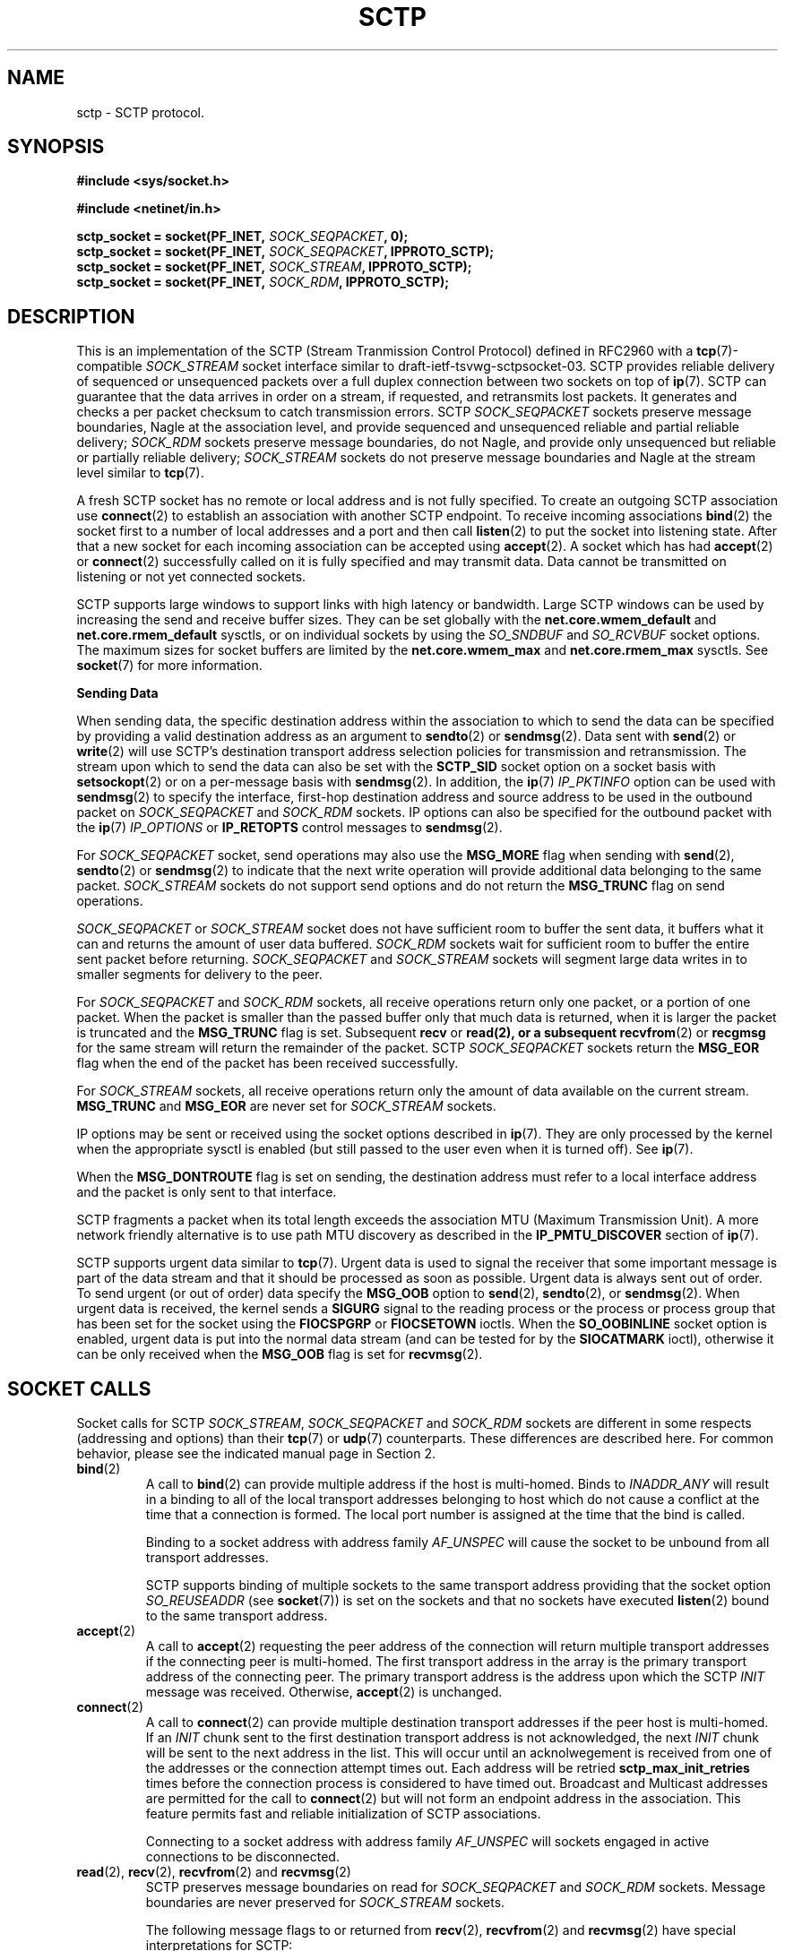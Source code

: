 .\" -*- nroff -*-
.\"
.\" @(#) $Id: sctp.7.man,v 0.9.2.5 2002/05/23 15:24:56 brian Exp $
.\"
.\" =========================================================================
.\"
.\" This manpage is Copyright (C) 2001-2002  OpenSS7 Corp. <www.openss7.com>
.\"
.\" All Rights Reserved.
.\"
.\" Permission is granted to make and distribute verbatim copies of this
.\" manual provided the copyright notice and this permission notice are
.\" preserved on all copies.
.\"
.\" Permission is granted to copy and distribute modified versions of this
.\" manual under the conditions for verbatim copying, provided that the
.\" entire resulting derived work is distributed under the terms of a
.\" permission notice identical to this one
.\" 
.\" Since the Linux kernel and libraries are constantly changing, this
.\" manual page may be incorrect or out-of-date.  The author(s) assume no
.\" responsibility for errors or omissions, or for damages resulting from
.\" the use of the information contained herein.  The author(s) may not
.\" have taken the same level of care in the production of this manual,
.\" which is licensed free of charge, as they might when working
.\" professionally.
.\" 
.\" Formatted or processed versions of this manual, if unaccompanied by
.\" the source, must acknowledge the copyright and authors of this work.
.\"
.\" =========================================================================
.\"
.\" Modified $Date: 2002/05/23 15:24:56 $ by $Author: brian $
.\"
.\" =========================================================================
.TH SCTP 7 "8 May 2002" "Linux Man Page" "Linux Programmer's Manual"
.SH "NAME"
sctp \- SCTP protocol.
.SH "SYNOPSIS"
.nf
\fB\)#include <sys/socket.h>\fR

\fB\)#include <netinet/in.h>\fR

\fB\)sctp_socket = socket(PF_INET, \fI\)SOCK_SEQPACKET\fB\), 0);
\fB\)sctp_socket = socket(PF_INET, \fI\)SOCK_SEQPACKET\fB\), IPPROTO_SCTP);
\fB\)sctp_socket = socket(PF_INET, \fI\)SOCK_STREAM\fB\), IPPROTO_SCTP);
\fB\)sctp_socket = socket(PF_INET, \fI\)SOCK_RDM\fB\), IPPROTO_SCTP);
.fi

.SH "DESCRIPTION"
This is an implementation of the SCTP (Stream Tranmission Control Protocol)
defined in RFC2960 with a \fB\)tcp\fR(7)-compatible \fI\)SOCK_STREAM\fR socket
interface similar to draft-ietf-tsvwg-sctpsocket-03.  SCTP provides reliable
delivery of sequenced or unsequenced packets over a full duplex connection
between two sockets on top of \fB\)ip\fR(7).  SCTP can guarantee that the data
arrives in order on a stream, if requested, and retransmits lost packets.  It
generates and checks a per packet checksum to catch transmission errors.  SCTP
\fI\)SOCK_SEQPACKET\fR sockets preserve message boundaries, Nagle at the
association level, and provide sequenced and unsequenced reliable and partial
reliable delivery; \fI\)SOCK_RDM\fR sockets preserve message boundaries, do
not Nagle, and provide only unsequenced but reliable or partially reliable
delivery; \fI\)SOCK_STREAM\fR sockets do not preserve message boundaries and
Nagle at the stream level similar to \fB\)tcp\fR(7).

A fresh SCTP socket has no remote or local address and is not fully specified.
To create an outgoing SCTP association use \fB\)connect\fR(2) to establish an
association with another SCTP endpoint.  To receive incoming associations
\fB\)bind\fR(2) the socket first to a number of local addresses and a port and
then call \fB\)listen\fR(2) to put the socket into listening state.  After
that a new socket for each incoming association can be accepted using
\fB\)accept\fR(2).  A socket which has had \fB\)accept\fR(2) or
\fB\)connect\fR(2) successfully called on it is fully specified and may
transmit data.  Data cannot be transmitted on listening or not yet connected
sockets.

SCTP supports large windows to support links with high latency or bandwidth.
Large SCTP windows can be used by increasing the send and receive buffer
sizes.  They can be set globally with the \fB\)net.core.wmem_default\fR and
\fB\)net.core.rmem_default\fR sysctls, or on individual sockets by using the
\fI\)SO_SNDBUF\fR and \fI\)SO_RCVBUF\fR socket options.  The maximum sizes for
socket buffers are limited by the \fB\)net.core.wmem_max\fR and
\fB\)net.core.rmem_max\fR sysctls.  See \fB\)socket\fR(7) for more
information.
.PP
.B Sending Data
.PP
When sending data, the specific destination address within the association to
which to send the data can be specified by providing a valid destination
address as an argument to \fB\)sendto\fR(2) or \fB\)sendmsg\fR(2).  Data sent
with \fB\)send\fR(2) or \fB\)write\fR(2) will use SCTP's destination transport
address selection policies for transmission and retransmission.  The stream
upon which to send the data can also be set with the \fB\)SCTP_SID\fR socket
option on a socket basis with \fB\)setsockopt\fR(2) or on a per-message basis
with \fB\)sendmsg\fR(2).  In addition, the \fB\)ip\fR(7) \fI\)IP_PKTINFO\fR
option can be used with \fB\)sendmsg\fR(2) to specify the interface, first-hop
destination address and source address to be used in the outbound packet on
\fI\)SOCK_SEQPACKET\fR and \fI\)SOCK_RDM\fR sockets.  IP options can also be
specified for the outbound packet with the \fB\)ip\fR(7) \fI\)IP_OPTIONS\fR or
\fB\)IP_RETOPTS\fR control messages to \fB\)sendmsg\fR(2).
.PP
For \fI\)SOCK_SEQPACKET\fR socket, send operations may also use the
\fB\)MSG_MORE\fR flag when sending with \fB\)send\fR(2), \fB\)sendto\fR(2) or
\fB\)sendmsg\fR(2) to indicate that the next write operation will provide
additional data belonging to the same packet.
\fI\)SOCK_STREAM\fR sockets do not support send options and do not return
the \fB\)MSG_TRUNC\fR flag on send operations.
.PP
\fI\)SOCK_SEQPACKET\fR or \fI\)SOCK_STREAM\fR socket does not have sufficient
room to buffer the sent data, it buffers what it can and returns the amount of
user data buffered.  \fI\)SOCK_RDM\fR sockets wait for sufficient room to
buffer the entire sent packet before returning.  \fI\)SOCK_SEQPACKET\fR and
\fI\)SOCK_STREAM\fR sockets will segment large data writes in to smaller
segments for delivery to the peer.
.PP
For \fI\)SOCK_SEQPACKET\fR and \fI\)SOCK_RDM\fR sockets, all receive
operations return only one packet, or a portion of one packet.  When the
packet is smaller than the passed buffer only that much data is returned, when
it is larger the packet is truncated and the \fB\)MSG_TRUNC\fR flag is set.
Subsequent \fB\)recv\fR or \fB\)read\fB\)(2), or a subsequent
\fB\)recvfrom\fR(2) or \fB\)recgmsg\fR for the same stream will return the
remainder of the packet.  SCTP \fI\)SOCK_SEQPACKET\fR sockets return the
\fB\)MSG_EOR\fR flag when the end of the packet has been received
successfully.
.PP
For \fI\)SOCK_STREAM\fR sockets, all receive operations return only the amount
of data available on the current stream.  \fB\)MSG_TRUNC\fR and
\fB\)MSG_EOR\fR are never set for \fI\)SOCK_STREAM\fR sockets.
.PP
IP options may be sent or received using the socket options described in
\fB\)ip\fR(7).  They are only processed by the kernel when the appropriate
sysctl is enabled (but still passed to the user even when it is turned off).
See \fB\)ip\fR(7).
.PP
When the \fB\)MSG_DONTROUTE\fR flag is set on sending, the destination address
must refer to a local interface address and the packet is only sent to that
interface.
.PP
SCTP fragments a packet when its total length exceeds the association MTU
(Maximum Transmission Unit).  A more network friendly alternative is to use
path MTU discovery as described in the \fB\)IP_PMTU_DISCOVER\fR section of
\fB\)ip\fR(7).
.PP
SCTP supports urgent data similar to \fB\)tcp\fR(7).  Urgent data is used to
signal the receiver that some important message is part of the data stream and
that it should be processed as soon as possible.  Urgent data is always sent
out of order.  To send urgent (or out of order) data specify the
\fB\)MSG_OOB\fR option to \fB\)send\fR(2), \fB\)sendto\fR(2), or
\fB\)sendmsg\fR(2).  When urgent data is received, the kernel sends a
\fB\)SIGURG\fR signal to the reading process or the process or process group
that has been set for the socket using the \fB\)FIOCSPGRP\fR or
\fB\)FIOCSETOWN\fR ioctls.  When the \fB\)SO_OOBINLINE\fR socket option is
enabled, urgent data is put into the normal data stream (and can be tested for
by the \fB\)SIOCATMARK\fR ioctl), otherwise it can be only received when the
\fB\)MSG_OOB\fR flag is set for \fB\)recvmsg\fR(2).
.SH "SOCKET CALLS"
.PP
Socket calls for SCTP \fI\)SOCK_STREAM\fR, \fI\)SOCK_SEQPACKET\fR and
\fI\)SOCK_RDM\fR sockets are different in some respects (addressing and
options) than their \fB\)tcp\fR(7) or \fB\)udp\fR(7) counterparts.  These
differences are described here.  For common behavior, please see the indicated
manual page in Section 2.
.TP
.BR bind (2)
A call to \fB\)bind\fR(2) can provide multiple address if the host is
multi-homed.  Binds to \fI\)INADDR_ANY\fR will result in a binding to all of
the local transport addresses belonging to host which do not cause a conflict
at the time that a connection is formed.  The local port number is assigned at
the time that the bind is called.

Binding to a socket address with address family \fI\)AF_UNSPEC\fR will cause
the socket to be unbound from all transport addresses.

SCTP supports binding of multiple sockets to the same transport address
providing that the socket option \fI\)SO_REUSEADDR\fR (see
\fB\)socket\fR\)(7)) is set on the sockets and that no sockets have executed
\fB\)listen\fR\)(2) bound to the same transport address.
.TP
.BR accept (2)
A call to \fB\)accept\fR(2) requesting the peer address of the connection will
return multiple transport addresses if the connecting peer is multi-homed.
The first transport address in the array is the primary transport address of
the connecting peer.  The primary transport address is the address upon which
the SCTP \fI\)INIT\fR message was received.  Otherwise, \fB\)accept\fR(2) is
unchanged.
.TP
.BR connect (2)
A call to \fB\)connect\fR(2) can provide multiple destination transport
addresses if the peer host is multi-homed.  If an \fI\)INIT\fR chunk sent to
the first destination transport address is not acknowledged, the next
\fI\)INIT\fR chunk will be sent to the next address in the list.  This will
occur until an acknolwegement is received from one of the addresses or the
connection attempt times out.  Each address will be retried
\fB\)sctp_max_init_retries\fR times before the connection process is
considered to have timed out.  Broadcast and Multicast addresses are permitted
for the call to \fB\)connect\fR(2) but will not form an endpoint address in
the association.  This feature permits fast and reliable initialization of
SCTP associations.

Connecting to a socket address with address family \fI\)AF_UNSPEC\fR will
sockets engaged in active connections to be disconnected.
.TP
.BR read "(2), " recv "(2), " recvfrom "(2) and " recvmsg "(2)"
SCTP preserves message boundaries on read for \fI\)SOCK_SEQPACKET\fR and
\fI\)SOCK_RDM\fR sockets.  Message boundaries are never preserved for
\fI\)SOCK_STREAM\fR sockets.

The following message flags to or returned from \fB\)recv\fR(2),
\fB\)recvfrom\fR(2) and \fB\)recvmsg\fR(2) have special interpretations for
SCTP:
.RS
.TP
.B MSG_OOB
SCTP supports the return of the \fB\)MSG_OOB\fR flag from \fB\)recv\fR(2),
\fB\)recvfrom\fR(2) and \fB\)recvmsg\fR(2).  Data read with the
\fB\)MSG_OOB\fR flag set indicates that the data was received on the
specified SCTP stream with the Unordered bit set.
.TP
.B MSG_EOR
For \fI\)SOCK_SEQPACKET\fR sockets, the \fB\)MSG_EOR\fR flag indicates that
the data read has been read to the end of a record.  The \fB\)MSG_EOR\fR flag
is not used for \fI\)SOCK_STREAM\fR or \fI\)SOCK_RDM\fR SCTP sockets.
.TP
.B MSG_TRUNC
SCTP supports the use of the \fB\)MSG_TRUNC\fR flag to \fB\)recv\fR(2),
\fB\)recvfrom\fR(2) and \fB\)recvmsg\fR(2).  Data read with the
\fB\)MSG_TRUNC\fR flag set will return the number of bytes available in the
packet rather than the number of bytes read.  When the \fB\)MSG_TRUNC\fR flag
is returned from \fB\)recv\fR(2), \fB\)recvfrom\fR(2) and \fB\)recvmsg\fR(2),
it indicates that the record was truncated.  This latter behavior is only
valid for \fI\)SOCK_RDM\fR sockets.  \fB\)MSG_TRUNC\fR is never set on return
for \fI\)SOCK_STREAM\fR and \fI\)SOCK_SEQPACKET\fR sockets.
.RE
.IP
Other message flags have the same interpretation as described in
\fB\)recv\fR(2), \fB\)recvfrom\fR(2) and \fB\)recvmsg\fR(2).
.TP
.BR write "(2), " send "(2), " sendto "(2) and " sendmsg "(2)"
SCTP preserves message boundaries on write for \fI\)SOCK_SEQPACKET\fR and
\fI\)SOCK_RDM\fR sockets.  Message boundaries are never preserved for
\fI\)SOCK_STREAM\fR sockets.

The following message flags to \fB\)send\fR(2), \fB\)sendto\fR(2) and
\fB\)sendmsg\fR(2) have special interpretations for SCTP:
.RS
.TP
.B MSG_OOB
SCTP supports the use of the \fB\)MSG_OOB\fR flag to \fB\)send\fR(2),
\fB\)sendto\fR(2) and \fB\)sendmsg\fR(2).  Data written with the
\fB\)MSG_OOB\fR flag set indicates that the data is to be sent on the
specified SCTP stream with the Unordered bit set.
.TP
.B MSG_MORE
SCTP supports the use of the \fB\)MSG_MORE\fR flag to \fB\)send\fR(2),
\fB\)sendto\fR(2) and \fB\)sendmsg\fR(2).  Data written with the
\fB\)MSG_MORE\fR flag set indicates that the data of a subsequent send
operation on the same stream contains additional data belonging to the same
record.  Use of the \fB\)MSG_MORE\fR flag is only supported for
\fI\)SOCK_SEQPACKET\fR sockets.  Data written with \fB\)write\fR(2) is assumed
to contain an entire record.
.RE
.IP
Other message flags have the same interpretation as described in
\fB\)send\fR(2), \fB\)sendto\fR(2) and \fB\)sendmsg\fR(2).
.TP
.BR shutdown "(2) and " close (2)
.SH "ADDRESS FORMATS"
SCTP is built on top of IP (see \fB\)ip\fR(7)).  The address formats defined
by \fB\)ip\fR(7) apply to SCTP.  SCTP uses the IPv4 \fB\)sockaddr_in\fR
address format described in \fB\)ip\fR(7).
.PP
SCTP supports multiple-stream point-to-point communication within multi-homed
associations; broadcasting and multicasting are not supported.
.PP
In addition to normal IP addressing, SCTP provides extensions on the
\fB\)bind\fR(2), \fB\)accept\fR, \fB\)connect\fR(2), \fB\)getsockname\fR(2),
and \fB\)getpeername\fR(2) system calls.  These functions normally take or
return a single \fB\)sockaddr_in\fR as an address argument.  When used in
conjunction with a SCTP socket on or to a multi-homed host, these calls will
accept or return an array of \fB\)sockaddr_in\fR structures.  The number of
addresses in the structure is indicated by the length of the structure and the
protocol family of the socket.  SCTP will only support one port number being
specified in the address list.  (Note: Linux only provides
\fI\)MAX_SOCK_ADDR\fR as a maximum size of the socket address length.  This is
current 128 bytes or 8 \fB\)sockaddr_in\fR structures.)

Multiple addresses provided to the \fB\)bind\fR(2) system call will be
interpreted as multiple local addresses to provide to the peer at connection
time as well as the local address/port combinations upon which a listening
socket will accept incoming associations.  A call to \fB\)accept\fR(2)
requesting the source address of the peer will return multiple transport
addresses if the connecting peer is multihomed.  Multiple addresses provided
to the \fB\)connect\fR(2) system call will be interpreted as multiple
destination address/port combinations to which to form an association. The
\fB\)getpeername\fR(2) system call returns the list of destination
address/port combinations to which the socket is connected.  The
\fB\)getsockname\fR(2) system call returnes the list of local address/port
combinations to which the socket is bound.
.TP
.BR getsockname (2)
A call to \fB\)getsockname\fR(2) can provide multiple bound transport
addresses for a multihomed SCTP host when the socket is bound to multiple
addresses using \fB\)bind\fR(2).  The first address in the list is the primary
address to which the SCTP socket is bound.  This is the first address that
will be attempted to be used as a source address when sending an \fI\)INIT\fR
chunk to the SCTP peer as a result of a call to \fB\)connect\fR(2).
Otherwise, the order of the addresses has no significance.

When the SCTP socket is not bound to any address, the call to
\fB\)getsockname\fR(2) returns a socket address with address family
\fI\)AF_UNSPEC\fR.

As a result of binding to \fI\)INADDR_ANY\fR or the \fB\)ADD-IP\fR extension
to SCTP, subsequent calls to \fB\)getsockname\fR(2) may return different
addresses depending on the state of the connection and resulting from the
exchange of \fI\)ASCONF\fR control chunks.  This list of transport addresses
returned by \fB\)getsockname\fR(2) represents the current list of local
transport addresses bound to the endpoint.

When the SCTP connection is multi-homed or supports \fB\)ADD-IP\fR, this
behavior is different from \fB\)tcp\fR(7) and other connection-oriented
protocols, whose bound address does not change during the lifespan of a
connection.
.TP
.BR getpeername (2)
A call to \fB\)getpeername\fR(2) can provide multiple peer transport addresses
for a multihomed SCTP peer when the socket is connecting or connected to
multiple addresses using \fB\)connect\fR(2).  The first address is always the
current primary destination transport address.  The current primary
destination transport address is the address to which all SCTP messages will
be sent in the absence of congestion or failure.

As a result of connecting to multiple transport addresses using
\fB\)connect\fR(2) or the \fB\)ADD-IP\fR extension to SCTP, the membership of
the list of transport addresses returned by \fB\)getpeername\fR(2) may change
due to the state of the socket or resulting from the exchange of
\fB\)ASCONF\fR control chunks.

When the SCTP connection is multi-homed or supports \fB\)ADD-IP\fR, this
behavior is different from \fB\)tcp\fR(7) and other connection-oriented
protocol, whose peer address does not change during the lifespan of a
connection.
.SH "SYSCTLS"
These sysctls can be accessed by the \fB\)/proc/sys/net/ipv4/*\fR files or
with the \fB\)sysctl\fR(2) interface.
.PP
In addition, 
all \fB\)socket\fR(7) sysctls
.IR rmem_default ", " rmem_max ", " wmem_default ", " wmem_max ", " msg_cost ", " msg_burst ", " netdev_max_backlog " and " optmem_max
are supported by SCTP without modification.
\fB\)ip\fR(7) sysctls
.IR ip_default_ttl ", " ip_dynaddr ", " ip_autoconfig ", " ip_local_port_range " and " ip_no_pmtu_disc
are supported by SCTP without modification;
.IR ip_forward ", " ipfrag_high_thresh ", " ipfrag_low_thresh " and " ip_always_defrag
sysctls are not applicable to SCTP.
For more information, see \fB\)socket\fR(7) and \fB\)ip\fR(7).
.PP
The following \fB\)sctp\fR(7) specific sysctls are supported by SCTP:
.TP
.B sctp_max_istreams
Defines the default maximum number of inbound SCTP streams that will be
requested when forming or receiving connections on an SCTP socket.  This is a
default value.  The actual value used by a socket for both ougoing and
incoming connections can be changed with the SCTP option
\fI\)SCTP_ISTREAMS\fR before a call to \fB\)listen\fR(2) or \fB\)connect\fR(2).
.TP
.B sctp_req_ostreams
Defines the default requested number of outbound SCTP streams that will be
requested when forming or receiving connections on an SCTP socket.  This is a
default value.  The actual value used by a socket for both ougoing and
incoming connections can be changed with the SCTP option
\fI\)SCTP_OSTREAMS\fR before a call to \fB\)listen\fR(2) or \fB\)connect\fR(2).
.TP
.B sctp_rto_initial
Defines the time interval (in milliseconds) which will be used as an initial
RTO (Retransmission Time Out) value when sending packets to a destination for
the first time.  Valid values are zero or greater and must be within the range
from \fI\)sctp_rto_min\fR to \fI\)sctp_rto_max\fR.  The default value is the
value recommended in RFC 2960 (3,000 milliseconds).  (Note: this is only a
default value which will be assigned to new destinations.  Each destination
can be controlled with the socket option \fI\)SCTP_RTO\fR or
\fI\)SCTP_RTO_INITIAL\fR described below under \fB\)SOCKET OPTIONS\fR.)
.TP
.B sctp_rto_min
Defines the time interval (in milliseconds) which will be used as a RTO
(Retransmission Time Out) value when sending packets.  Valid values must be
the number of milliseconds in a tick (1000/HZ) or greater and must be less
than or equal to the value of \fI\)sctp_rto_max\fR. The default value is the
value recommended in RFC 2960 (1,000 milliseconds).  (Note: this is only a
default value which will be assigned to new destinations.  Each destination
can be controlled with the socket option \fI\)SCTP_RTO\fR or
\fI\)SCTP_RTO_MIN\fR described below under \fB\)SOCKET OPTIONS\fR.)
.TP
.B sctp_rto_max
Defines the time interval (in milliseconds) which will be used as a RTO
(Retransmission Time Out) value when sending packets.  Valid values must be
the number of milliseconds in a tick (1000/HZ) or greater and must be greater
than or equal to the value of \fI\)sctp_rto_min\fR.  The default value is the
value recommended in RFC 2960 (60,000 milliseconds).  (Note: this is only a
default value which will be assigned to new destinations.  Each destination
can be controlled with the socket option \fI\)SCTP_RTO\fR or
\fI\)SCTP_RTO_MAX\fR described below under \fB\)SOCKET OPTIONS\fR.)
.TP
.B sctp_valid_cookie_life
Defines the time interval (in seconds) beyond which a COOKIE ECHO with a
cookie sent in an INIT ACK will no longer be accepted.  Valid values are 1
second or greater.  The default value is the value recommended in RFC 2960 (60
seconds).  The value for a given socket can be changed with the socket option
\fI\)SCTP_COOKIE_LIFE\fR as described under \fB\)SOCKET OPTIONS\fR.
.TP
.B sctp_max_sack_delay
Defines the interval of time (in milliseconds) that the sending endpoint is
permitted to delay an acknowledgement of a received data chunk.  Valid values
are in the range from 1 to 500 milliseconds.  (RFC 2960 forbids setting this
value larger than 500 milliseconds.)  The default value is the value
recommended in RFC 2960 (200 milliseconds).  The value for a given socket can
be changed with the socket option \fI\)SCTP_SACK_DELAY\fR as described under
\fB\)SOCKET OPTIONS\fR.
.TP
.B sctp_path_max_retrans
Defines the number of times that the sending SCTP endpoint will attempt
retransmitting a packet on to a given destination transport address before it
considers that destination transport address inactive.  Valid values include
zero.  The default value is the value recommended in RFC 2960 (5 retries).
(Note: this is only a default value which will be assigned to new
destinations.  Each destination can be controlled with the socket option
\fI\)SCTP_RTO\fR or \fI\)SCTP_PATH_MAX_RETRANS\fR described below under
\fB\)SOCKET OPTIONS\fR.)
.TP
.B sctp_assoc_max_retrans
Defines the number of times that the sending SCTP endpoint will attempt
retransmitting a packet on a given association before it aborts the
association.  Valid values include zero.  The default value is the value
recommended in RFC 2960 (10 retries).  This value should be larger than the
sum of all of the \fI\)path_max_retrans\fR values of each of the destinations.
The value for a given socket can be changed with the socket option
\fI\)SCTP_ASSOC_MAX_RETRANS\fR as described under \fB\)SOCKET OPTIONS\fR.  .TP
\fB\)sctp_max_init_retries\fR
The number of times that an SCTP INIT or COOKIE ECHO will be resent before
abandoning the association intialization.  Valid values include zero.  The
default value is the value recommended in RFC 2960 (8 retries).
The value for a given socket can be changed with the socket option
\fI\)SCTP_MAX_INIT_RETRIES\fR as described under \fB\)SOCKET OPTIONS\fR.
.TP
.B sctp_heartbeat_itvl
Defines the interval (in seconds) between successive HEARTBEAT messages used
to probe destination transport address for RTT calculation and activity.
Valid valids are 1 second or greater.  The default value is the value
recommended in RFC 2960 (30 seconds).  (Note: This is only the default value
which will be assigned to new destinations.  Each destination can be
controlled with the socket option \fI\)SCTP_HB\fR or
\fI\)SCTP_HEARTBEAT_ITVL\fR described below under \fB\)SOCKET OPTIONS\fR.)

If the kernel configuration parameter \fI\)CONFIG_SCTP_THROTTLE_HEARTBEATS\fR
is set, then half this value is also used for throttling heartbeats.  Then
only two heartbeats per interval are permitted, any additional heartbeats are
discarded.
.TP
.B sctp_mac_type
Defines the MAC (Message Authentication Code) type which will be used when
signing cookies in INIT ACK messages.  Valid values are
\fI\)SCTP_HMAC_SHA_1\fR, for the FIPS 180-1 Secure Hash Algorithm SHA-1 HMAC,
\fI\)SCTP_HMAC_MD5\fR, for the RFC 1321 Message Digest 5 HMAC, and
\fI\)SCTP_HMAC_NONE\fR, for no secure signature.  There is no required value
here for RFC 2960.  The default value is (in priority of availability)
\fI\)SCTP_HMAC_MD5\fR, \fI\)SCTP_HMAC_SHA_1\fR, then \fI\)SCTP_HMAC_NONE\fR.
SHA-1 performs well on big-endian machines, MD5 performs well on little-endian
machines.  Whether either of these can be selected depends on the kernel
configuration parameters \fI\)CONFIG_SCTP_HMAC_SHA1\fR and
\fI\)CONFIG_SCTP_HMAC_MD5\fR.  The MAC for a given socket can be changed
before the \fB\)listen\fR(2) call with the socket option \fI\)SCTP_MAC_TYPE\fR
as described under \fB\)SOCKET OPTIONS\fR.
.TP
.B sctp_cookie_inc
Defines the time increment (in milliseconds) which will be added to the
lifespan of the cookie in an INIT ACK if the received INIT requests cookie
preservative to lengthen the lifespan of the cookie.  Valid values include
zero.  The default value is the value recommended in RFC 2960 5.2.6 (1
second).  The cookie lifetime increment for a given socket can be changed
before the \fB\)listen\fR(2) call with the socket option
\fI\)SCTP_COOKIE_INC\fR as described under \fB\)SOCKET OPTIONS\fR.
.TP
.B sctp_throttle_itvl
Defines the interval (in milliseconds) within which the SCTP receiver will not
accept more than one INIT or COOKIE ECHO.  Zero (don't throttle) is a valid
value.  The default value is 50 milliseconds.  When the HMAC type is SHA-1 or
MD5, the implementation is vulnerable to DoS flood attacks using INIT or
COOKIE ECHO messages.  When SCTP is compiled with
\fI\)CONFIG_SCTP_THROTTLE_PASSIVEOPENS\fR, this permits the throttling of INIT
and COOKIE ECHO messages.  Only one INIT and one COOKIE ECHO message will be
accepted in the interval set by this control.  The throttle interval for a
given socket can be changed before the \fB\)listen\fR(2) call with the socket
option \fI\)SCTP_THROTTLE_ITVL\fR as described under \fB\)SOCKET OPTIONS\fR.
.TP
.B sctp_checksum_algorithm
Defines the checksum algorithm which will be used when checksumming packets.
Valie values are \fI\)SCTP_CSUM_ADLER_32\fR for the RFC 2960 Appendix B
algorithm and \fI\)SCTP_CSUM_CRC_32C\fR for the
draft-ietf-tsvwg-sctpcsum-06.txt CRC-32C checksum algorithm.  This value may
also be set for a given socket using the \fI\)SCTP_CKSUM_TYPE\fR socket option
described below.
.TP
.B sctp_wmem
Defines three values (lower, default, upper) for the socket write buffer.  The
value associated with a given socket can also be changed with the
\fI\)SO_SNDBUF\fR option, see \fB\)socket\fR(7).
.TP
.B sctp_rmem
Defines three values (lower, default, upper) for the socket read buffer.  The
value associated with a given socket can also be changed with the
\fI\)SO_RCVBUF\fR option, see \fB\)socket\fR(7).
.SH "SOCKET_OPTIONS"
To set or get a SCTP socket option, call \fB\)getsockopt\fR(2) to read or
\fB\)setsockopt\fR(2) to write the option with the socket family argument set
to \fB\)SOL_SCTP\fR.  In addition, most \fB\)SOL_SOCKET\fR and \fB\)SOL_IP\fR
socket options are valid on SCTP sockets.  For more information see
\fB\)socket\fR(7) and \fB\)ip\fR(7).
.PP
The following \fI\)SOL_SOCKET\fR \fB\)socket\fR(7) socket options are supported:
.TP
.B SO_KEEPALIVE
Sets or gets a flag that controls heartbeats for the entire SCTP association.
See \fB\)socket\fR(7) for additional information.
.TP
.B SO_OOBINLINE
If this option is enabled, out of order data which has been received on a
stream will be placed between the ordered data for that stream.  Otherwise,
out of order data is only returned on a read call when the \fB\)MSG_OOB\fR
flag is set when receiving.  This option is ignored for \fI\)SOCK_RDM\fR
sockets and only applies to \fI\)SOCK_STREAM\fR and \fI\)SOCK_SEQPACKET\fR
SCTP sockets.
See \fB\)socket\fR(7) for additional information.
.TP
.B SO_BINDTODEVICE
Binds the socket to a particular device.  This is not yet supported for
LinuxSCTP; however, support it is planned for the future.
See \fB\)socket\fR(7) for additional information.
.TP
.B SO_REUSEADDR
Supported by SCTP without modification; however, consideration is made for
binding of multiple transport addresses.
See \fB\)socket\fR(7) for additional information.
.TP
.BR SO_RCVLOWAT ", " SO_SNDLOWAT ", " SO_RCVTIMEO ", " SO_SNDTIMEO ", " SO_DEBUG ", " SO_TYPE ", " SO_DONTROUTE ", " SO_SNDBUF ", " SO_RCVBUF ", " SO_LINGER ", " SO_PRIORITY " and " SO_ERROR
These socket options are supported by SCTP without modification.
See \fB\)socket\fR(7) for additional information.
.PP
The following \fI\)SOL_IP\fR \fB\)ip\fR(7) socket options are supported:
.TP
.B IP_OPTIONS
Sets or gets the IP options to be sent with every packet from this socket.
See \fB\)ip\fR(7) for additional information.
.TP
.B IP_PKTINFO
Pass an \fI\)IP_PKINFO\fR ancilliary message that contains the \fB\)pktinfo\fR
structure that supplies some information about the incoming or outgoing
packet.  This only works for \fI\)SOCK_SEQPACKET\fR and \fI\)SOCK_RDM\fR
sockets.  It is ignored for TCP-compatible \fI\)SOCK_STREAM\fR sockets.
For \fB\)setsockopt\fR(2)
and \fB\)getsockopt\fR(2), the argument is a flag that tells the socket wither
the \fI\)IP_PKTINFO\fR message should be passed or not.  The message itself
can only be sent or retrieved as a control message with a packet using
\fB\)recvmsg\fR(2) or \fB\)sendmsg\fR(2).

.nf
.ps -2
\fC\
struct in_pktinfo {
        unsigned int    ipi_ifindex;    /* Interface index      */
        struct in_addr  ipi_spec_dst;   /* Local address        */
        struct in_addr  ipi_addr;       /* Header Dest Address  */
};
.ps +2
.fi

.RS
.TP
.I ipi_ifindex
is the unique index of the interface the packet was received on, or the index
of the interface upon which the packet is to be sent;
.TP
.I ipi_spec_dst
is the local address of the received packet or sent packet, and
.TP
.I ipi_addr
is the destination address in the packet header.
.RE
.IP
If \fI\)IP_PKTINFO\fR is passed to \fB\)sendmsg\fR(2) then the outgoing packet
will be sent over the interface specified in \fI\)ipi_ifindex\fR with the
destination address set to \fI\)ipi_spec_dst\fR.

This option is used under SCTP to control the source (local) address of
packets sent with \fB\)sendmsg\fR(2) and to retrieve the destination (local)
address of packets received with \fB\)recvmsg\fR(2).
See \fB\)ip\fR(7) for additional information.
.TP
.B IP_RECVTOS
Sets or gets the flag indicating whether the \fB\)recvmsg\fR(2) call will
return the type of service field for the received packet in an ancilliary
message as a \fI\)IP_TOS\fR control message for SCTP sockets of type
\fI\)SOCK_SEQPACKET\fR and \fI\)SOCK_RDM\fR.  For \fI\)SOCK_STREAM\fR SCTP
sockets this option is ignored.
See \fB\)ip\fR(7) for additional information.
.TP
.B IP_RECVTTL
Sets or gets the flag indicating whether the \fB\)recvmsg\fR(2) call will
return the time to live field for the received packet an ancilliary
message as a \fI\)IP_TTL\fR control message for SCTP sockets of type
\fI\)SOCK_SEQPACKET\fR and \fI\)SOCK_RDM\fR.
For \fI\)SOCK_STREAM\fR SCTP sockets this option is ignored.
See \fB\)ip\fR(7) for additional information.
.TP
.B IP_RECVOPTS
Sets or gets the flag indicating whether the \fB\)recvmsg\fR(2) call will
return the IP options for the received packet in an ancilliary message as an
\fI\)IP_OPTIONS\fR control message for SCTP sockets of type
\fI\)SOCK_SEQPACKET\fR and \fI\)SOCK_RDM\fR.
For \fI\)SOCK_STREAM\fR SCTP sockets this option is ignored.
See \fB\)ip\fR(7) for additional information.
.TP
.B IP_RETOPTS
Sets or gets the flag indicationg whether the \fB\)recvmsg\fR(2) call will
return the IP options for the received packet in an ancilliary message as an
\fI\)IP_RETOPTS\fR control message for SCTP sockets of type
\fI\)SOCK_SEQPACKET\fR and \fI\)SOCK_RDM\fR.
For \fI\)SOCK_STREAM\fR SCTP sockets this option is ignored.
See \fB\)ip\fR(7) for additional information.

In contrast to \fI\)IP_OPTIONS\fR, the \fI\)IP_RETOPTS\fR ancilliary message
contains raw, unprocessed options, with the timestamp and route record options
not filled in for this hop.  It is also possible to pass an \fI\)IP_RETOPTS\fR
ancilliary message to \fB\)sendmsg\fR(2).
.TP
.B IP_TOS
Sets or gets the default type of service to be used in IP packets associated
with the connection.  For \fI\)SOCK_SEQPACKET\fR and \fI\)SOCK_RDM\fR but not
\fI\)SOCK_STREAM\fR SCTP sockets, this option can also be passed to
\fB\)sendmsg\fR(2) in the ancilliary data and will be used as the type of
service field in the IP packet containing the data chunk associated with the
user data provided in the call to \fB\)sendmsg\fR(2).
For \fI\)SOCK_SEQPACKET\fR and \fI\)SOCK_RDM\fR but not \fI\)SOCK_STREAM\fR
SCTP sockets, this option returns the type of service parameter associated
with a packet in the ancilliary data returned from a call to
\fB\)recvmsg\fR(2) when the \fB\)IP_RECVTOS\fR option has been set on the
socket.
See \fB\)ip\fR(7) for additional information.
.TP
.B IP_TTL
Sets or gets the default time to live to be used in IP packets associated with
the connection.  This option can also be passed to \fB\)sendmsg\fR(2) in the
ancilliary data and will be used as the time to live field in the IP packet
containing the data chunk associated with the user data provided in the call
to \fB\)sendmsg\fR(2).
See \fB\)ip\fR(7) for additional information.
.TP
.B IP_MTU
For SCTP sockets, this returns only the Path MTU for the association.  This
value is the minimum MTU of all the peer destinations.
See SCTP socket options for a mechanism for obtaining MTU on a per-destination
basis.
When the peer is not multi-homed, this option returns the same value as would
be obtained on a per-destination basis.
See \fB\)ip\fR(7) for additional information.
.TP
.BR IP_RECVERR " and " IP_PMTU_DISCOVER
Supported for SCTP sockets without modification.
See \fB\)ip\fR(7) for additional information.
.PP
The following \fI\)SOL_SCTP\fR \fB\)sctp\fR(7) socket options are supported:
.TP
.B SCTP_NODELAY
Turn the Nagle algorithm off.  This means that packets are always sent as soon
as possible and no unnecessary delays are introduced, at the cost of more
packets in the network.  Expects an integer boolean flag.

This parallels the \fI\)TCP_NODELAY\fR socket option for compatibility with
\fB\)tcp\fR(7).  \fI\)SCTP_NODELAY\fR and \fI\)TCP_NODELAY\fR can be used
interchangeably.  For \fI\)SOCK_STREAM\fR sockets, this setting applies to the
default stream as set the \fI\)SCTP_SID\fR socket option.  For regular
\fI\)SOCK_SEQPACKET\fR sockets, this setting applies to the entire
association.  This option has no effect on \fI\)SOCK_RDM\fR sockets.
.TP
.B SCTP_MAXSEG
Set or receive the maximum segment size for outgoing packets.  Values
greater than the association MTU are ignored and have no effect.

This parallels the \fI\)TCP_MAXSEG\fR socket option for compatibility with
\fB\)tcp\fR(7).  \fI\)SCTP_MAXSEG\fR and \fI\)TCP_MAXSEG\fR can be used
interchangeably.  This option is only applicable to \fI\)SOCK_STREAM\fR
sockets, where the setting applies to the default stream as set with the
\fI\)SCTP_SID\fR socket option.
.TP
.B SCTP_CORK
If enabled don't send out partial frames.  All queued partial frames are sent
when the option is cleared again.  This is useful for prepending headers
before calling \fB\)sendfile\fR(2), or for throughput optimization.  This
option cannot be combined with \fI\)SCTP_NODELAY\fR.

This parallels the \fI\)TCP_CORK\fR socket option for compatibility with
\fB\)tcp\fR(7).  \fI\)SCTP_CORK\fR and \fI\)TCP_CORK\fR can be used
interchangeably.  For \fI\)SOCK_STREAM\fR sockets, this setting applies to the
default stream as set by the \fI\)SCTP_SIB\fR socket option.  For regular
\fI\)SOCK_SEQPACKET\fR sockets, this setting applies to the entire
association.  This option has no effect on \fI\)SOCK_RDM\fR sockets.
.TP
.B SCTP_SID
Set or receive the default stream identifier for all outgoing packets.  If
\fI\)SCTP_SID\fR is passed to \fB\)sendmsg\fR(2) then the outgoing packet will
be sent over the stream specified by the integer stream identifier contained
in the ancillary message.

This setting also determines the default stream identifier for
\fI\)SCTP_NODELAY\fR, \fI\)SCTP_MAXSEG\fR, and \fI\)SCTP_CORK\fR options for
\fI\)SOCK_STREAM\fR sockets.
.TP
.B SCTP_PPI
Set or get the payload protocol identifier for all outgoing packets.  If
\fI\)SCTP_PPI\fR is passed to \fB\)sendmsg(\fR(2) then the outgoing packet
will be sent with the payload protocol identifier specified by the integer
payload protocol identifier contains in the ancillary message.
.TP
.B SCTP_RECVSID
When this flag is set pass a \fI\)SCTP_SID\fR control message with the stream
identifier for received packets as an integer in an ancillary message which
may be received with \fB\)recvmsg\fR(2).
.TP
.B SCTP_RECVPPI
When this flag is set pass a \fI\)SCTP_PPI\fR control message with the payload
protocol identifier for received packets as an integer in an ancillary message
which may be received with \fB\)recvmsg\fR(2).
.TP
.B SCTP_HB
Set or receive the heartbeat activation and interval associated with the
specified destination address. The expected value is a \fB\)sctp_hbitvl\fR
structure.

.RS
.nf
.ps -2
\fC\
    struct sctp_hbitvl {
        struct sockaddr_in
              dest;   /* destination IP address */
        uint  active; /* activation flag */
        uint  itvl;   /* interval in milliseconds */
    };
.ps +2
.fi
.RE
.IP
\fI\)dest\fR is a \fB\)sockaddr_in\fR structure which contains the destination
address to which the heartbeat setting applies.  \fI\)active\fR is an integer
boolean activation flag indicating whether heartbeat is active on the
destination.  \fI\)itvl\fR is the integer heartbeat interval in milliseconds.
.TP
.B SCTP_RTO
Set or receive the retransmission timeout parameters associated with the
specified desination address.  The expected value is a \fB\)sctp_rtoval\fR
structure.

.RS
.nf
.ps -2
\fC\
    struct sctp_rtoval {
        struct sockaddr_in
              dest;        /* destination IP address     */
        uint  rto_initial; /* RTO.Initial (milliseconds) */
        uint  rto_min;     /* RTO.Min     (milliseconds) */
        uint  rto_max;     /* RTO.Max     (milliseconds) */
        uint  max_retrans; /* Path.Max.Retrans (retries) */
    };
.ps +2
.fi
.RE
.IP
\fI\)dest\fR is a \fB\)sockaddr_in\fR structure which contains the destination
address to which the rto parameter setting applies.  \fI\)rto_initial\fR is
the integer initial retransmission timeout value in milliseconds.
\fI\)rto_min\fR is the integer minimum retransmission timeout value in
milliseconds.  \fI\)rto_max\fR is the integer maximum retransmission timeout
value in milliseconds.  \fI\)max_retrans\fR is the integer maximum number of
retransmissions.
.TP
.B SCTP_COOKIE_LIFE
Sets or gets the cookie lifetime associated with a socket.  This is the amount
of time that cookies sent to a peer endpoint in an INIT-ACK message will be
valid.  For Linux SCTP this also limits the maximum for which the HMAC secret
key for the cookie will be valid.  The value is a integer time interval in
milliseconds.  Valid values are from 0 to MAXINT.  The default value is set by
the sysctl \fI\)sctp_cookie_life\fR.  This socket option must be set before
the call to \fB\)listen\fR(2).
.TP
.B SCTP_SACK_DELAY
Sets or gets the maximum SACK delay as the interval of time (in milliseconds)
that the sending enpoint will delay an acknowledgement of a received data
chunk.  Valid values are in the range from 0 to MAXINT, however, the value of
the maximum SACK delay should not exceed the maximum RTO as set by
\fI\)SCTP_RTO_MAX\fR.  The default value is set by the sysctl
\fI\)sctp_sack_delay\fR.  socket option may be set at any time during the life
of the socket.
.TP
.B SCTP_PATH_MAX_RETRANS
Sets or gets the number of times that the sending SCTP endpoint will attempt
retransmitting a packet to a given destination transport address before it
consideres that desstination transport address inactive.  Valid values include
zero.  The default values is set by the sysctl \fI\)sctp_path_max_retrans\fR.
This is the default value assigned to destinations before the call to
\fB\)listen\fR(2) or \fB\)connect\fR(2).  Active destinations can be
controlled with the \fB\)SCTP_RTO\fR socket option.
.TP
.B SCTP_ASSOC_MAX_RETRANS
Sets or gets the number of times that the sending SCTP endpoint will attempt
retransmitting a packet on a given association before it aborts the
association.  Valid values include zero.  The default value is set by the
sysctl \fI\)sctp_assoc_max_retrans\fR.  This valie should be larger than the
sumof all the \fI\)SCTP_PATH_MAX_RETRANS\fR values of each of the
destinations.  This value can be changed on an idle or active association
(connection) using this socket option.
.TP
.B SCTP_MAX_INIT_RETRIES
Sets or gets the number of times that an SCTP INIT or COOKIE ECHO will be
resent before abandoning the association initialization.  Valid values include
zero.  The default value is set by the sysctl \fI\)sctp_max_init_retries\fR.
This socket option must be set before the call to \fB\)listen\fR(2) or
\fB\)connect\fR(2).
.TP
.B SCTP_HEARTBEAT_ITVL
Sets or gets the interval (in seconds) between successive HEARTBEAT messages
use to probe destination transport addresses for RTT calculation and activity.
Valid valis are 1 second or greater.  The default value is set by the sysctl
\fI\)sctp_heartbeat_itvl\fR.  This is the default value which will be assigned
to new destinations.  Active destinations can be controlled with the socket
option \fI\)SCTP_HB\fR.  This socket option must be set before the call to
\fB\)listen\fR(2) or \fB\)connect\fR(2).
.TP
.B SCTP_RTO_INITIAL
Sets or gets the time interval (in milliseconds) which will be used as an
initial RTO (Retransmission Time Out) value when sending packets to a
destination for the first time.  Value values are zero or greater and must be
within the range from \fI\)SCTP_RTO_MIN\fR to \fI\)SCTP_RTO_MAX\fR.  The
default value is the value set by \fI\)sctp_rto_initial\fR.  This socket
option must be set before the call to \fB\)listen\fR(2) or \fB\)connect\fR(2),
but the value may be controlled on active destination with the
\fI\)SCTP_RTO\fR socket option.
.TP
.B SCTP_RTO_MIN
Sets of gest the time interval (in milliseconds) which will be used as a
minimum RTO (Retransmission Time Out) value when sending packets.  Valid
values are zero or greater and must be less than or equal to the value of
\fI\)SCTP_RTO_MAX\fR.  The default value is set by the sysctl
\fI\)sctp_rto_min\fR.  This socket option must be set before the call to
\fB\)listen\fR(2) or \fB\)connect\fR(2), but the value associated with active
destinations can be controlled using the \fI\)SCTP_RTO\fR socket option.
.TP
.B SCTP_RTO_MAX
Sets of gest the time interval (in milliseconds) which will be used as a
maximum RTO (Retransmission Time Out) value when sending packets.  Valid
values are zero or greater and must be greater than or equal to the value of
\fI\)SCTP_RTO_MIN\fR.  The default value is set by the sysctl
\fI\)sctp_rto_max\fR.  This socket option must be set before the call to
\fB\)listen\fR(2) or \fB\)connect\fR(2), but the value associated with active
destinations can be controlled using the \fI\)SCTP_RTO\fR socket option.
.TP
.B SCTP_OSTREAMS
Sets the number of requested outbound streams or gets the actual number of
outbound streams associated with a connection.  Valid values are from 1 to
16,736.  The default value is set by the sysctl \fI\)sctp_req_ostreams\fR.
This socket option must be set before or after the call to \fB\)listen\fR(2)
or \fB\)connect\fR(2) but can be read at any time.
.TP
.B SCTP_ISTREAMS
Sets the maximum number inbound streams or gets the actual number of inbound
streams associated with a connection.  Valid values are from 1 to 16,736.  The
default value is set by the sysctl \fI\)sctp_max_istreams\fR.  This socket
option must be set before or after the call to \fB\)listen\fR(2) or
\fB\)connect\fR(2) but can be read at any time.
.TP
.B SCTP_COOKIE_INC
Sets or gets the time increment (in milliseconds) which will be added to the
lifespan of the cookie in an INIT ACK if the receive INIT request cookie
preservation to lengthen the lifespan of the cookie.  Valid values include
zero.  The default value is set by the sysctl \fI\)sctp_cookie_inc\fR.  This
socket option must be set before or after the call to \fB\)listen\fR(2) but
can be read at any time.
.TP
.B SCTP_THROTTLE_ITVL
Sets or gets the interval (in milliseconds) within which the SCTP receive will
not accept more than one INIT or COOKIE ECHO.  Zero (don't throttle) is a
valid value.  The default is set by the sysctl \fI\)sctp_throttle_itvl\fR.
This socket option must be set before or after the call to \fB\)listen\fR(2).
.TP
.B SCTP_MAC_TYPE
Sets or gets the MAC (Message Authentication Code) type which will be used
when signing cookies in INIT ACK messages.  Valid values are
\fI\)SCTP_HMAC_SHA_1\fR, \fI\)SCTP_HMAC_MD5\fR, and \fI\)SCTP_HMAC_NONE\fR.
The default value is set by the sysctl \fI\)sctp_mac_type\fR.  This socket
option must be set before or after the call to \fB\)listen\fR(2).
.TP
.B SCTP_CKSUM_TYPE
Sets or gets the checksum algorithm associated with socket.  Valid values are
\fI\)SCTP_CSUM_ADLER_32\fR and \fI\)SCTP_CSUM_CRC_32C\fR.  The default value
is set by the sysctl \fI\)sctp_csum_algorithm\fR.  This socket option must be
set before the call to \fB\)listen\fR(2) or \fB\)connect\fR(2).
.TP
.B SCTP_DEBUG_OPTIONS
(tbd)
.TP
.B SCTP_STATUS
(tbd)

.SH "IOCTLS"
These ioctls can be accessed using \fB\)ioctl\fR(2).  The correct syntax is:
.PP
.RS
.nf
.BI int " value" ;
.IB error " = ioctl(" sctp_socket ", " ioctl_type ", &" value ");"
.fi
.RE
.PP
All \fB\)socket\fR(7) ioctls are supported by SCTP without
modification:
.IR SIOCGSTAMP ", " SIOCSPGRP ", " FIOASYNC " and " SIOCGPGRP .
All \fB\)socket\fR(7) fcntls are supported by SCTP:
.IR FIOCGETOWN " and " FIOCSETOWN ,
.PP
The following \fB\)tcp\fR(7) ioctls are supported by SCTP:
.TP
.B SIOCINQ
Returns the amount of queued unread data in the receive buffer.  Argument is a
pointer to an integer.
.TP
.B SIOCATMARK
Returns true when all urgent data has already been received by the user
program.  This is used together with \fB\)SO_OOBINLINE\fR.  Argument is a
pointer to an integer for the test result.
.TP
.B SIOCOUTQ
Returns the amount of unsent data in the socket send queue in the passed
integer value pointer.
.SH "ERROR HANDLING"
When a network error occurs, SCTP tries to resend the packet.  If it doesn't
succeed after some time, either \fB\)ETIMEDOUT\fR or the last received error
on this connection is reported.
.PP
Some applications require a quicker error notification.  This can be enabled
with the \fB\)SOL_IP\fR level \fB\)IP_RECVERR\fR socket option.  When this
option is enabled, all incoming errors are immediately passed to the user
program.  Use this option with care \- it makes SCTP less tolerant to routing
changes and other normal network conditions.
.SH "NOTES"
When an error occurs doing a connection setup occuring in a socket write
\fB\)SIGPIPE\fR is only raised when the \fB\)SO_KEEPOPEN\fR socket option is
set.

SCTP has no real out-of-band or urgent data; it has out-of-order data.  In
Linux this means if the other end sends newer out-of-band data the older
urgent data may arrive later.

If the socket option \fB\)SO_KEEPALIVE\fR is not set (see \fB\)socket\fR(7)),
SCTP will not generate heartbeats to any destination.  For regular
\fB\)SOCK_SEQPACKET\fR and \fB\)SOCK_RDM\fR SCTP sockets, \fB\)SO_KEEPALIVE\fR
defaults to set.  For \fB\)tcp\fR(7)-compatible \fB\)SOCK_STREAM\fR SCTP
sockets, \fB\)SO_KEEPALIVE\fR defaults to unset.
.SH "ERRORS"
.TP
.B EPIPE
The other end closed the socket unexpectedly or a read is executed on a shut
down socket.
.TP
.B ETIMEDOUT
The other end didn't acknowledge retransmitted data after some time.
.TP
.B EAFNOTSUPPORT
Passed socket address type in \fI\)sin_family\fR was not \fB\)AF_INET\fR.
.PP
Any errors defined for \fB\)ip\fR(7) or the generic \fB\)socket\fR(7) layer
may also be returned for SCTP.
.PP

.SH "FEATURES"
.PP
Linux SCTP provides some enhanced features as follows:
.TP 3
\(bu
Silly Window Syndrome avoidance per RFC 1122 Section 4.2.3.2 and 4.2.3.3 as
recommended in the SCTP Implementor's Guide.
.TP 3
\(bu
Nagle algorithm per RFC 896 and RFC 1122 Section 4.2.3 with delayed ACK
modifications presented by Minshall in draft-minshall-tsvwg-nagle-01.txt.
.TP 3
\(bu

.SH "CAVEATS"
.PP
Linux SCTP does not currently support IPv6.
.PP
SCTP host name addresses are not supported.
.SH "BUGS"
Not all errors are documented.
.PP
IPv6 is not described.
.PP
Transparent proxy options are not described.
.SH "VERSIONS"
This interface was new in Linux 2.2.
.B IP_RECVERR
is a new feature in Linux 2.2.
.B SCTP_CORK
is new in 2.2.
The socket options
.BR SCTP_COOKIE_LIFE ,
.BR SCTP_SACK_DELAY ,
.BR SCTP_PATH_MAX_RETRANS ,
.BR SCTP_ASSOC_MAX_RETRANS ,
.BR SCTP_MAX_INIT_RETRIES ,
.BR SCTP_HEARTBEAT_ITVL ,
.BR SCTP_RTO_INITIAL ,
.BR SCTP_RTO_MIN ,
.BR SCTP_RTO_MAX ,
.BR SCTP_OSTREAMS ,
.BR SCTP_ISTREAMS ,
.BR SCTP_COOKIE_INC ,
.BR SCTP_THROTTLE_ITVL ,
.BR SCTP_MAC_TYPE ,
.BR SCTP_CKSUM_TYPE ,
.BR SCTP_DEBUG_OPTIONS ,
and
.B SCTP_STATUS
are new for 2.4.
.SH "SEE ALSO"
.BR socket (7),
.BR socket (2),
.BR ip (7),
.BR sendmsg (7),
.BR recvmsg (7),
.BR bind (2),
.BR getsockname (2),
and
.BR getpeername (2).

RFC2960 for the SCTP specification.
.br
draft-ietf-tsvwg-sctpsocket-03.txt
for the description of a TCP-compatible SCTP API for sockets.
.br
RFC1122 for a description of the Nagle algorithm.
.br
draft-ietf-tsvwg-sctpcsum-06.txt
for a description of the CRC-32c checksum algorithm.
